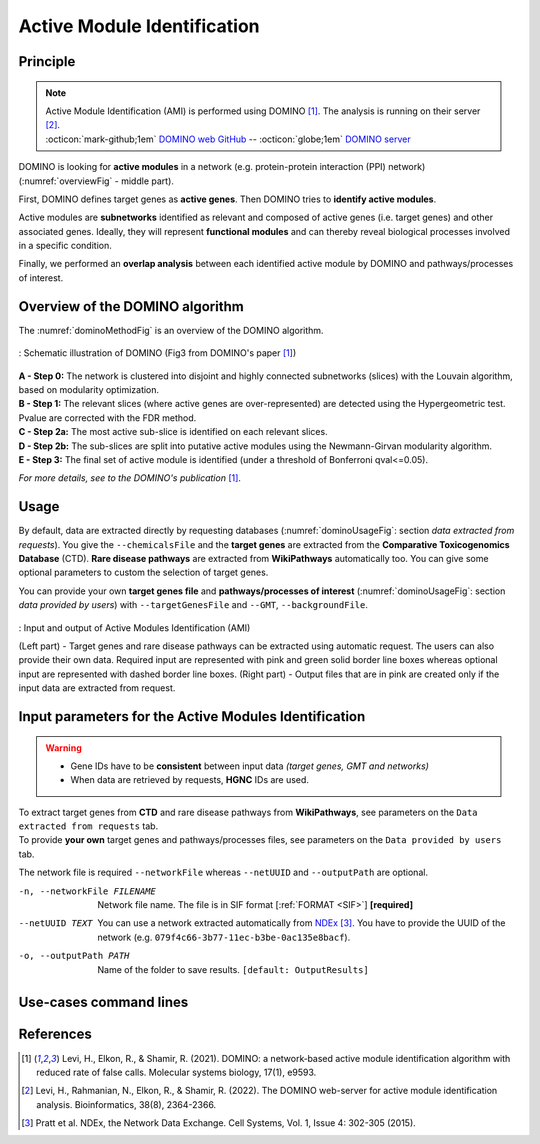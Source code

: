 .. _AMI:

==================================================
Active Module Identification
==================================================

Principle
------------

.. note::

    | Active Module Identification (AMI) is performed using DOMINO [1]_. The analysis is running on their server [2]_.
    | :octicon:`mark-github;1em` `DOMINO web GitHub <https://github.com/Shamir-Lab/domino_web>`_ -- :octicon:`globe;1em` `DOMINO server <http://domino.cs.tau.ac.il/>`_

DOMINO is looking for **active modules** in a network (e.g. protein-protein interaction (PPI) network) (:numref:`overviewFig` - middle part).

First, DOMINO defines target genes as **active genes**. Then DOMINO tries to **identify active modules**.

Active modules are **subnetworks** identified as relevant and composed of active genes (i.e. target genes) and other associated genes.
Ideally, they will represent **functional modules** and can thereby reveal biological processes involved in a specific condition.

Finally, we performed an **overlap analysis** between each identified active module by DOMINO and pathways/processes
of interest.

Overview of the DOMINO algorithm
-----------------------------------

The :numref:`dominoMethodFig` is an overview of the DOMINO algorithm.

.. _dominoMethodFig:
.. figure:: ../../pictures/DOMINO_method.jpg
    :alt: DOMINO method
    :align: center

    : Schematic illustration of DOMINO (Fig3 from DOMINO's paper [1]_)

| **A - Step 0:** The network is clustered into disjoint and highly connected subnetworks (slices) with the Louvain algorithm, based on modularity optimization.
| **B - Step 1:** The relevant slices (where active genes are over-represented) are detected using the Hypergeometric test. Pvalue are corrected with the FDR method.
| **C - Step 2a:** The most active sub-slice is identified on each relevant slices.
| **D - Step 2b:** The sub-slices are split into putative active modules  using the Newmann-Girvan modularity algorithm.
| **E - Step 3:** The final set of active module is identified (under a threshold of Bonferroni qval<=0.05).

*For more details, see to the DOMINO's publication* [1]_.

Usage
-------

By default, data are extracted directly by requesting databases (:numref:`dominoUsageFig`: section *data extracted from requests*).
You give the ``--chemicalsFile`` and the **target genes** are extracted from the **Comparative Toxicogenomics Database** (CTD).
**Rare disease pathways** are extracted from **WikiPathways** automatically too.
You can give some optional parameters to custom the selection of target genes.

You can provide your own **target genes file** and **pathways/processes of interest**
(:numref:`dominoUsageFig`: section *data provided by users*) with ``--targetGenesFile`` and ``--GMT``, ``--backgroundFile``.

.. _dominoUsageFig:
.. figure:: ../../pictures/Overview_AMI.png
    :alt: domino analysis
    :align: center

    : Input and output of Active Modules Identification (AMI)

    (Left part) - Target genes and rare disease pathways can be extracted using automatic request. The users can also
    provide their own data. Required input are represented with pink and green solid border line boxes whereas optional
    input are represented with dashed border line boxes.
    (Right part) - Output files that are in pink are created only if the input data are extracted from request.

Input parameters for the Active Modules Identification
--------------------------------------------------------

.. warning::

    - Gene IDs have to be **consistent** between input data *(target genes, GMT and networks)*
    - When data are retrieved by requests, **HGNC** IDs are used.

| To extract target genes from **CTD** and rare disease pathways from **WikiPathways**, see parameters on the ``Data extracted from requests`` tab.
| To provide **your own** target genes and pathways/processes files, see parameters on the ``Data provided by users`` tab.

The network file is required ``--networkFile`` whereas ``--netUUID`` and ``--outputPath`` are optional.

.. tabs::

    .. group-tab:: Data extracted from requests

        -c, --chemicalsFile FILENAME
            Contains a list of chemicals. They have to be in **MeSH** identifiers (e.g. D014801).
            Each line contains one or several chemical IDs, separated by ";".
            [:ref:`FORMAT <chemicalsFile>`] **[required]**

        --directAssociation BOOLEAN
            | ``TRUE``: extract chemicals data, which are in the chemicalsFile, from CTD
            | ``FALSE``: extract chemicals and their descendant chemicals data from CTD
            | ``[default: True]``

        --nbPub INTEGER
            Each interaction between target gene and chemical can be associated with publications.
            You can filter these interactions according the number of publication associated.
            You can define a minimum number of publications.
            ``[default: 2]``

    .. group-tab:: Data provided by users

        -t, --targetGenesFile FILENAME
            Contains a list of target genes. One target gene per line. [:ref:`FORMAT <targetGenesFile>`]
            **[required]**

        --GMT FILENAME
            Tab-delimited file that describes gene sets of pathways/processes of interest.
            Pathways/processes can come from several sources (e.g. WikiPathways and GO\:BP).
            [:ref:`FORMAT <pathways>`]
            **[required]**

        --backgroundFile FILENAME
            List of the different background source file name. Each background genes source is a GMT file.
            It should be in the same order than the GMT file.
            [:ref:`FORMAT <pathways>`]
            **[required]**

-n, --networkFile FILENAME
    Network file name. The file is in SIF format [:ref:`FORMAT <SIF>`] **[required]**

--netUUID TEXT
    You can use a network extracted automatically from `NDEx <https://www.ndexbio.org/#/>`_ [3]_. You have to provide
    the UUID of the network (e.g. ``079f4c66-3b77-11ec-b3be-0ac135e8bacf``).

-o, --outputPath PATH
    Name of the folder to save results.
    ``[default: OutputResults]``

Use-cases command lines
-------------------------

.. tabs::

    .. group-tab:: Data extracted from requests

        .. code-block:: bash

            odamnet domino  --chemicalsFile useCases/InputData/chemicalsFile.csv \
                                    --directAssociation FALSE \
                                    --nbPub 2 \
                                    --networkFile useCases/InputData/PPI_network_2016.sif \
                                    --outputPath useCases/OutputResults_useCase1/

    .. group-tab:: Data provided by users

        .. code-block:: bash

            odamnet domino  --targetGenesFile useCases/InputData/VitA-Balmer2002-Genes.txt \
                                    --GMT useCases/InputData/PathwaysOfInterest.gmt \
                                    --backgroundFile useCases/InputData/PathwaysOfInterestBackground.txt \
                                    --networkFile useCases/InputData/PPI_network_2016.sif \
                                    --outputPath useCases/OutputResults_useCase2/

References
------------

.. [1] Levi, H., Elkon, R., & Shamir, R. (2021). DOMINO: a network‐based active module identification algorithm with reduced rate of false calls. Molecular systems biology, 17(1), e9593.
.. [2] Levi, H., Rahmanian, N., Elkon, R., & Shamir, R. (2022). The DOMINO web-server for active module identification analysis. Bioinformatics, 38(8), 2364-2366.
.. [3] Pratt et al. NDEx, the Network Data Exchange. Cell Systems, Vol. 1, Issue 4: 302-305 (2015).
